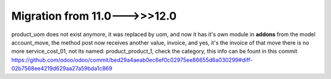 Migration from 11.0--->>>12.0
==============================

product_uom does not exist anymore, it was replaced by uom, and now it has it's own module in **addons**
from the model account_move, the method post now receives another value, invoice, and yes, it's the invoice of that move
there is no more service_cost_01, not its named: product_product_1, check the category, this info can be fount in this commit https://github.com/odoo/odoo/commit/bed29a4aeab0ec6ef0c02975ee86655d6a030299#diff-02b7568ee4219d629aa27a59bda1c869


